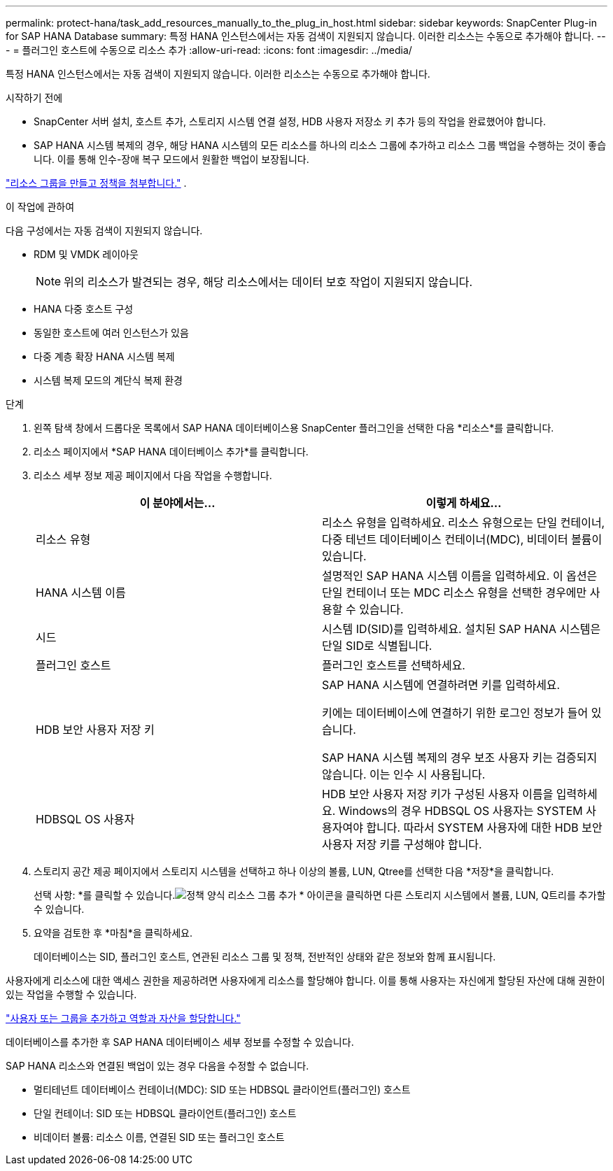 ---
permalink: protect-hana/task_add_resources_manually_to_the_plug_in_host.html 
sidebar: sidebar 
keywords: SnapCenter Plug-in for SAP HANA Database 
summary: 특정 HANA 인스턴스에서는 자동 검색이 지원되지 않습니다.  이러한 리소스는 수동으로 추가해야 합니다. 
---
= 플러그인 호스트에 수동으로 리소스 추가
:allow-uri-read: 
:icons: font
:imagesdir: ../media/


[role="lead"]
특정 HANA 인스턴스에서는 자동 검색이 지원되지 않습니다.  이러한 리소스는 수동으로 추가해야 합니다.

.시작하기 전에
* SnapCenter 서버 설치, 호스트 추가, 스토리지 시스템 연결 설정, HDB 사용자 저장소 키 추가 등의 작업을 완료했어야 합니다.
* SAP HANA 시스템 복제의 경우, 해당 HANA 시스템의 모든 리소스를 하나의 리소스 그룹에 추가하고 리소스 그룹 백업을 수행하는 것이 좋습니다.  이를 통해 인수-장애 복구 모드에서 원활한 백업이 보장됩니다.


link:task_create_resource_groups_and_attach_policies.html["리소스 그룹을 만들고 정책을 첨부합니다."] .

.이 작업에 관하여
다음 구성에서는 자동 검색이 지원되지 않습니다.

* RDM 및 VMDK 레이아웃
+

NOTE: 위의 리소스가 발견되는 경우, 해당 리소스에서는 데이터 보호 작업이 지원되지 않습니다.

* HANA 다중 호스트 구성
* 동일한 호스트에 여러 인스턴스가 있음
* 다중 계층 확장 HANA 시스템 복제
* 시스템 복제 모드의 계단식 복제 환경


.단계
. 왼쪽 탐색 창에서 드롭다운 목록에서 SAP HANA 데이터베이스용 SnapCenter 플러그인을 선택한 다음 *리소스*를 클릭합니다.
. 리소스 페이지에서 *SAP HANA 데이터베이스 추가*를 클릭합니다.
. 리소스 세부 정보 제공 페이지에서 다음 작업을 수행합니다.
+
|===
| 이 분야에서는... | 이렇게 하세요... 


 a| 
리소스 유형
 a| 
리소스 유형을 입력하세요.  리소스 유형으로는 단일 컨테이너, 다중 테넌트 데이터베이스 컨테이너(MDC), 비데이터 볼륨이 있습니다.



 a| 
HANA 시스템 이름
 a| 
설명적인 SAP HANA 시스템 이름을 입력하세요.  이 옵션은 단일 컨테이너 또는 MDC 리소스 유형을 선택한 경우에만 사용할 수 있습니다.



 a| 
시드
 a| 
시스템 ID(SID)를 입력하세요.  설치된 SAP HANA 시스템은 단일 SID로 식별됩니다.



 a| 
플러그인 호스트
 a| 
플러그인 호스트를 선택하세요.



 a| 
HDB 보안 사용자 저장 키
 a| 
SAP HANA 시스템에 연결하려면 키를 입력하세요.

키에는 데이터베이스에 연결하기 위한 로그인 정보가 들어 있습니다.

SAP HANA 시스템 복제의 경우 보조 사용자 키는 검증되지 않습니다.  이는 인수 시 사용됩니다.



 a| 
HDBSQL OS 사용자
 a| 
HDB 보안 사용자 저장 키가 구성된 사용자 이름을 입력하세요.  Windows의 경우 HDBSQL OS 사용자는 SYSTEM 사용자여야 합니다.  따라서 SYSTEM 사용자에 대한 HDB 보안 사용자 저장 키를 구성해야 합니다.

|===
. 스토리지 공간 제공 페이지에서 스토리지 시스템을 선택하고 하나 이상의 볼륨, LUN, Qtree를 선택한 다음 *저장*을 클릭합니다.
+
선택 사항: *를 클릭할 수 있습니다.image:../media/add_policy_from_resourcegroup.gif["정책 양식 리소스 그룹 추가"] * 아이콘을 클릭하면 다른 스토리지 시스템에서 볼륨, LUN, Q트리를 추가할 수 있습니다.

. 요약을 검토한 후 *마침*을 클릭하세요.
+
데이터베이스는 SID, 플러그인 호스트, 연관된 리소스 그룹 및 정책, 전반적인 상태와 같은 정보와 함께 표시됩니다.



사용자에게 리소스에 대한 액세스 권한을 제공하려면 사용자에게 리소스를 할당해야 합니다.  이를 통해 사용자는 자신에게 할당된 자산에 대해 권한이 있는 작업을 수행할 수 있습니다.

link:https://docs.netapp.com/us-en/snapcenter/install/task_add_a_user_or_group_and_assign_role_and_assets.html["사용자 또는 그룹을 추가하고 역할과 자산을 할당합니다."]

데이터베이스를 추가한 후 SAP HANA 데이터베이스 세부 정보를 수정할 수 있습니다.

SAP HANA 리소스와 연결된 백업이 있는 경우 다음을 수정할 수 없습니다.

* 멀티테넌트 데이터베이스 컨테이너(MDC): SID 또는 HDBSQL 클라이언트(플러그인) 호스트
* 단일 컨테이너: SID 또는 HDBSQL 클라이언트(플러그인) 호스트
* 비데이터 볼륨: 리소스 이름, 연결된 SID 또는 플러그인 호스트

